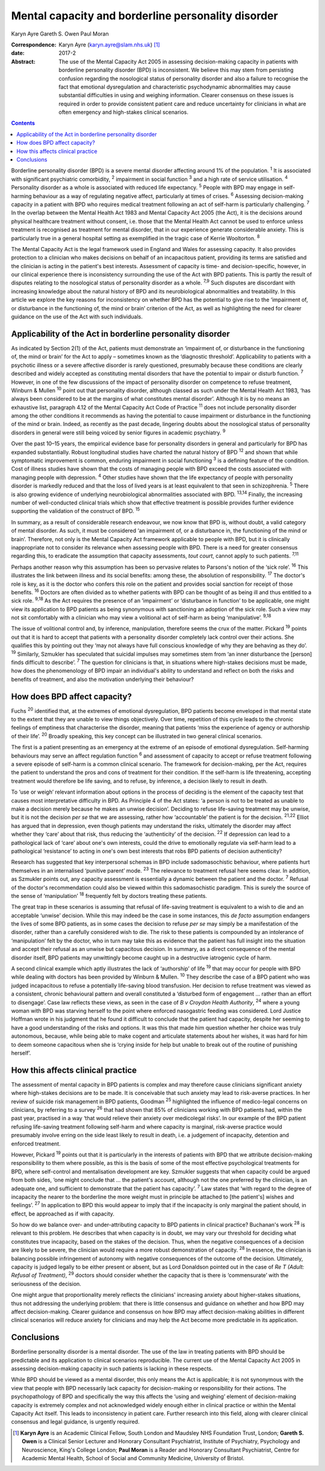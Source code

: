 ===================================================
Mental capacity and borderline personality disorder
===================================================



Karyn Ayre
Gareth S. Owen
Paul Moran

:Correspondence: Karyn Ayre (karyn.ayre@slam.nhs.uk)  [1]_

:date: 2017-2

:Abstract:
   The use of the Mental Capacity Act 2005 in assessing decision-making
   capacity in patients with borderline personality disorder (BPD) is
   inconsistent. We believe this may stem from persisting confusion
   regarding the nosological status of personality disorder and also a
   failure to recognise the fact that emotional dysregulation and
   characteristic psychodynamic abnormalities may cause substantial
   difficulties in using and weighing information. Clearer consensus on
   these issues is required in order to provide consistent patient care
   and reduce uncertainty for clinicians in what are often emergency and
   high-stakes clinical scenarios.


.. contents::
   :depth: 3
..

Borderline personality disorder (BPD) is a severe mental disorder
affecting around 1% of the population. :sup:`1` It is associated with
significant psychiatric comorbidity, :sup:`2` impairment in social
function :sup:`3` and a high rate of service utilisation. :sup:`4`
Personality disorder as a whole is associated with reduced life
expectancy. :sup:`5` People with BPD may engage in self-harming
behaviour as a way of regulating negative affect, particularly at times
of crises. :sup:`6` Assessing decision-making capacity in a patient with
BPD who requires medical treatment following an act of self-harm is
particularly challenging. :sup:`7` In the overlap between the Mental
Health Act 1983 and Mental Capacity Act 2005 (the Act), it is the
decisions around physical healthcare treatment without consent, i.e.
those that the Mental Health Act cannot be used to enforce unless
treatment is recognised as treatment for mental disorder, that in our
experience generate considerable anxiety. This is particularly true in a
general hospital setting as exemplified in the tragic case of Kerrie
Wooltorton. :sup:`8`

The Mental Capacity Act is the legal framework used in England and Wales
for assessing capacity. It also provides protection to a clinician who
makes decisions on behalf of an incapacitous patient, providing its
terms are satisfied and the clinician is acting in the patient's best
interests. Assessment of capacity is time- and decision-specific,
however, in our clinical experience there is inconsistency surrounding
the use of the Act with BPD patients. This is partly the result of
disputes relating to the nosological status of personality disorder as a
whole. :sup:`7,9` Such disputes are discordant with increasing knowledge
about the natural history of BPD and its neurobiological abnormalities
and treatability. In this article we explore the key reasons for
inconsistency on whether BPD has the potential to give rise to the
‘impairment of, or disturbance in the functioning of, the mind or brain’
criterion of the Act, as well as highlighting the need for clearer
guidance on the use of the Act with such individuals.

.. _S1:

Applicability of the Act in borderline personality disorder
===========================================================

As indicated by Section 2(1) of the Act, patients must demonstrate an
‘impairment of, or disturbance in the functioning of, the mind or brain’
for the Act to apply – sometimes known as the ‘diagnostic threshold’.
Applicability to patients with a psychotic illness or a severe affective
disorder is rarely questioned, presumably because these conditions are
clearly described and widely accepted as constituting mental disorders
that have the potential to impair or disturb function. :sup:`7` However,
in one of the few discussions of the impact of personality disorder on
competence to refuse treatment, Winburn & Mullen :sup:`10` point out
that personality disorder, although classed as such under the Mental
Health Act 1983, ‘has always been considered to be at the margins of
what constitutes mental disorder’. Although it is by no means an
exhaustive list, paragraph 4.12 of the Mental Capacity Act Code of
Practice :sup:`11` does not include personality disorder among the other
conditions it recommends as having the potential to cause impairment or
disturbance in the functioning of the mind or brain. Indeed, as recently
as the past decade, lingering doubts about the nosological status of
personality disorders in general were still being voiced by senior
figures in academic psychiatry. :sup:`9`

Over the past 10–15 years, the empirical evidence base for personality
disorders in general and particularly for BPD has expanded
substantially. Robust longitudinal studies have charted the natural
history of BPD :sup:`12` and shown that while symptomatic improvement is
common, enduring impairment in social functioning :sup:`3` is a defining
feature of the condition. Cost of illness studies have shown that the
costs of managing people with BPD exceed the costs associated with
managing people with depression. :sup:`4` Other studies have shown that
the life expectancy of people with personality disorder is markedly
reduced and that the loss of lived years is at least equivalent to that
seen in schizophrenia. :sup:`5` There is also growing evidence of
underlying neurobiological abnormalities associated with BPD.
:sup:`13,14` Finally, the increasing number of well-conducted clinical
trials which show that effective treatment is possible provides further
evidence supporting the validation of the construct of BPD. :sup:`15`

In summary, as a result of considerable research endeavour, we now know
that BPD is, without doubt, a valid category of mental disorder. As
such, it must be considered ‘an impairment of, or a disturbance in, the
functioning of the mind or brain’. Therefore, not only is the Mental
Capacity Act framework applicable to people with BPD, but it is
clinically inappropriate not to consider its relevance when assessing
people with BPD. There is a need for greater consensus regarding this,
to eradicate the assumption that capacity assessments, *tout court*,
cannot apply to such patients. :sup:`7,11`

Perhaps another reason why this assumption has been so pervasive relates
to Parsons's notion of the ‘sick role’. :sup:`16` This illustrates the
link between illness and its social benefits: among these, the
absolution of responsibility. :sup:`17` The doctor's role is key, as it
is the doctor who confers this role on the patient and provides social
sanction for receipt of those benefits. :sup:`16` Doctors are often
divided as to whether patients with BPD can be thought of as being ill
and thus entitled to a sick role. :sup:`9,18` As the Act requires the
presence of an ‘impairment’ or ‘disturbance in function’ to be
applicable, one might view its application to BPD patients as being
synonymous with sanctioning an adoption of the sick role. Such a view
may not sit comfortably with a clinician who may view a volitional act
of self-harm as being ‘manipulative’. :sup:`9,18`

The issue of volitional control and, by inference, manipulation,
therefore seems the crux of the matter. Pickard :sup:`19` points out
that it is hard to accept that patients with a personality disorder
completely lack control over their actions. She qualifies this by
pointing out they ‘may not always have full conscious knowledge of why
they are behaving as they do’. :sup:`19` Similarly, Szmukler has
speculated that suicidal impulses may sometimes stem from ‘an inner
disturbance the [person] finds difficult to describe’. :sup:`7` The
question for clinicians is that, in situations where high-stakes
decisions must be made, how does the phenomenology of BPD impair an
individual's ability to understand and reflect on both the risks and
benefits of treatment, and also the motivation underlying their
behaviour?

.. _S2:

How does BPD affect capacity?
=============================

Fuchs :sup:`20` identified that, at the extremes of emotional
dysregulation, BPD patients become enveloped in that mental state to the
extent that they are unable to view things objectively. Over time,
repetition of this cycle leads to the chronic feelings of emptiness that
characterise the disorder, meaning that patients ‘miss the experience of
agency or authorship of their life’. :sup:`20` Broadly speaking, this
key concept can be illustrated in two general clinical scenarios.

The first is a patient presenting as an emergency at the extreme of an
episode of emotional dysregulation. Self-harming behaviours may serve an
affect regulation function :sup:`6` and assessment of capacity to accept
or refuse treatment following a severe episode of self-harm is a common
clinical scenario. The framework for decision-making, per the Act,
requires the patient to understand the pros and cons of treatment for
their condition. If the self-harm is life threatening, accepting
treatment would therefore be life saving, and to refuse, by inference, a
decision likely to result in death.

To ‘use or weigh’ relevant information about options in the process of
deciding is the element of the capacity test that causes most
interpretative difficulty in BPD. As Principle 4 of the Act states: ‘a
person is not to be treated as unable to make a decision merely because
he makes an unwise decision’. Deciding to refuse life-saving treatment
may be unwise, but it is not the decision *per se* that we are
assessing, rather how ‘accountable’ the patient is for the decision.
:sup:`21,22` Elliot has argued that in depression, even though patients
may understand the risks, ultimately the disorder may affect whether
they ‘care’ about that risk, thus reducing the ‘authenticity’ of the
decision. :sup:`22` If depression can lead to a pathological lack of
‘care’ about one's own interests, could the drive to emotionally
regulate via self-harm lead to a pathological ‘resistance’ to acting in
one's own best interests that robs BPD patients of decision
authenticity?

Research has suggested that key interpersonal schemas in BPD include
sadomasochistic behaviour, where patients hurt themselves in an
internalised ‘punitive parent’ mode. :sup:`23` The relevance to
treatment refusal here seems clear. In addition, as Szmukler points out,
any capacity assessment is essentially a dynamic between the patient and
the doctor. :sup:`7` Refusal of the doctor's recommendation could also
be viewed within this sadomasochistic paradigm. This is surely the
source of the sense of ‘manipulation’ :sup:`18` frequently felt by
doctors treating these patients.

The great trap in these scenarios is assuming that refusal of
life-saving treatment is equivalent to a wish to die and an acceptable
‘unwise’ decision. While this may indeed be the case in some instances,
this *de facto* assumption endangers the lives of some BPD patients, as
in some cases the decision to refuse *per se* may simply be a
manifestation of the disorder, rather than a carefully considered wish
to die. The risk to these patients is compounded by an intolerance of
‘manipulation’ felt by the doctor, who in turn may take this as evidence
that the patient has full insight into the situation and accept their
refusal as an unwise but capacitous decision. In summary, as a direct
consequence of the mental disorder itself, BPD patients may unwittingly
become caught up in a destructive iatrogenic cycle of harm.

A second clinical example which aptly illustrates the lack of
‘authorship’ of life :sup:`19` that may occur for people with BPD while
dealing with doctors has been provided by Winburn & Mullen. :sup:`10`
They describe the case of a BPD patient who was judged incapacitous to
refuse a potentially life-saving blood transfusion. Her decision to
refuse treatment was viewed as a consistent, chronic behavioural pattern
and overall constituted a ‘disturbed form of engagement … rather than an
effort to disengage’. Case law reflects these views, as seen in the case
of *B v Croydon Health Authority*, :sup:`24` where a young woman with
BPD was starving herself to the point where enforced nasogastric feeding
was considered. Lord Justice Hoffman wrote in his judgment that he found
it difficult to conclude that the patient had capacity, despite her
seeming to have a good understanding of the risks and options. It was
this that made him question whether her choice was truly autonomous,
because, while being able to make cogent and articulate statements about
her wishes, it was hard for him to deem someone capacitous when she is
‘crying inside for help but unable to break out of the routine of
punishing herself’.

.. _S3:

How this affects clinical practice
==================================

The assessment of mental capacity in BPD patients is complex and may
therefore cause clinicians significant anxiety where high-stakes
decisions are to be made. It is conceivable that such anxiety may lead
to risk-averse practices. In her review of suicide risk management in
BPD patients, Goodman :sup:`25` highlighted the influence of
medico-legal concerns on clinicians, by referring to a survey :sup:`26`
that had shown that 85% of clinicians working with BPD patients had,
within the past year, practised in a way ‘that would relieve their
anxiety over medicolegal risks’. In our example of the BPD patient
refusing life-saving treatment following self-harm and where capacity is
marginal, risk-averse practice would presumably involve erring on the
side least likely to result in death, i.e. a judgement of incapacity,
detention and enforced treatment.

However, Pickard :sup:`19` points out that it is particularly in the
interests of patients with BPD that we attribute decision-making
responsibility to them where possible, as this is the basis of some of
the most effective psychological treatments for BPD, where self-control
and mentalisation development are key. Szmukler suggests that when
capacity could be argued from both sides, ‘one might conclude that … the
patient's account, although not the one preferred by the clinician, is
an adequate one, and sufficient to demonstrate that the patient has
capacity’. :sup:`7` Law states that ‘with regard to the degree of
incapacity the nearer to the borderline the more weight must in
principle be attached to [the patient's] wishes and feelings’. :sup:`27`
In application to BPD this would appear to imply that if the incapacity
is only marginal the patient should, in effect, be approached as if with
capacity.

So how do we balance over- and under-attributing capacity to BPD
patients in clinical practice? Buchanan's work :sup:`28` is relevant to
this problem. He describes that when capacity is in doubt, we may vary
our threshold for deciding what constitutes true incapacity, based on
the stakes of the decision. Thus, when the negative consequences of a
decision are likely to be severe, the clinician would require a more
robust demonstration of capacity. :sup:`28` In essence, the clinician is
balancing possible infringement of autonomy with negative consequences
of the outcome of the decision. Ultimately, capacity is judged legally
to be either present or absent, but as Lord Donaldson pointed out in the
case of *Re T (Adult: Refusal of Treatment)*, :sup:`29` doctors should
consider whether the capacity that is there is ‘commensurate’ with the
seriousness of the decision.

One might argue that proportionality merely reflects the clinicians'
increasing anxiety about higher-stakes situations, thus not addressing
the underlying problem: that there is little consensus and guidance on
whether and how BPD may affect decision-making. Clearer guidance and
consensus on how BPD may affect decision-making abilities in different
clinical scenarios will reduce anxiety for clinicians and may help the
Act become more predictable in its application.

.. _S4:

Conclusions
===========

Borderline personality disorder is a mental disorder. The use of the law
in treating patients with BPD should be predictable and its application
to clinical scenarios reproducible. The current use of the Mental
Capacity Act 2005 in assessing decision-making capacity in such patients
is lacking in these respects.

While BPD should be viewed as a mental disorder, this only means the Act
is applicable; it is not synonymous with the view that people with BPD
necessarily lack capacity for decision-making or responsibility for
their actions. The psychopathology of BPD and specifically the way this
affects the ‘using and weighing’ element of decision-making capacity is
extremely complex and not acknowledged widely enough either in clinical
practice or within the Mental Capacity Act itself. This leads to
inconsistency in patient care. Further research into this field, along
with clearer clinical consensus and legal guidance, is urgently
required.

.. [1]
   **Karyn Ayre** is an Academic Clinical Fellow, South London and
   Maudsley NHS Foundation Trust, London; **Gareth S. Owen** is a
   Clinical Senior Lecturer and Honorary Consultant Psychiatrist,
   Institute of Psychiatry, Psychology and Neuroscience, King's College
   London; **Paul Moran** is a Reader and Honorary Consultant
   Psychiatrist, Centre for Academic Mental Health, School of Social and
   Community Medicine, University of Bristol.

